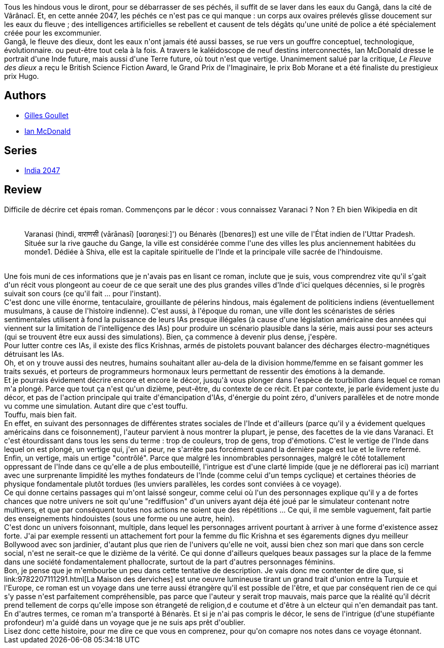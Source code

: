 :jbake-type: post
:jbake-status: published
:jbake-title: Le Fleuve des dieux
:jbake-tags:  asie, big-dumb-object, cyberpunk, dieu, ia, religion, voyage,_année_2014,_mois_mars,_note_4,rayon-imaginaire,read
:jbake-date: 2014-03-25
:jbake-depth: ../../
:jbake-uri: goodreads/books/9782070453610.adoc
:jbake-bigImage: https://i.gr-assets.com/images/S/compressed.photo.goodreads.com/books/1380721776l/18621297._SY160_.jpg
:jbake-smallImage: https://i.gr-assets.com/images/S/compressed.photo.goodreads.com/books/1380721776l/18621297._SY75_.jpg
:jbake-source: https://www.goodreads.com/book/show/18621297
:jbake-style: goodreads goodreads-book

++++
<div class="book-description">
Tous les hindous vous le diront, pour se débarrasser de ses péchés, il suffit de se laver dans les eaux du Gangâ, dans la cité de Vârânacî. Et, en cette année 2047, les péchés ce n'est pas ce qui manque : un corps aux ovaires prélevés glisse doucement sur les eaux du fleuve ; des intelligences artificielles se rebellent et causent de tels dégâts qu'une unité de police a été spécialement créée pour les excommunier. <br />Gangâ, le fleuve des dieux, dont les eaux n'ont jamais été aussi basses, se rue vers un gouffre conceptuel, technologique, évolutionnaire. ou peut-être tout cela à la fois. A travers le kaléidoscope de neuf destins interconnectés, Ian McDonald dresse le portrait d'une Inde future, mais aussi d'une Terre future, où tout n'est que vertige. Unanimement salué par la critique, <i>Le Fleuve des dieux</i> a reçu le British Science Fiction Award, le Grand Prix de l'Imaginaire, le prix Bob Morane et a été finaliste du prestigieux prix Hugo.
</div>
++++


## Authors
* link:../authors/86222.html[Gilles Goullet]
* link:../authors/25376.html[Ian McDonald]

## Series
* link:../series/India_2047.html[India 2047]

## Review

++++
Difficile de décrire cet épais roman. Commençons par le décor : vous connaissez Varanaci ? Non ? Eh bien Wikipedia en dit<br/><blockquote><br/>Varanasi (hindi, वाराणसी (vārānasī) [ʋɑrɑɳɐsiː]') ou Bénarès ([bɐnɑrɐs]) est une ville de l'État indien de l'Uttar Pradesh. Située sur la rive gauche du Gange, la ville est considérée comme l'une des villes les plus anciennement habitées du monde1. Dédiée à Shiva, elle est la capitale spirituelle de l'Inde et la principale ville sacrée de l'hindouisme.</blockquote><br/>Une fois muni de ces informations que je n'avais pas en lisant ce roman, inclute que je suis, vous comprendrez vite qu'il s'gait d'un récit vous plongeont au coeur de ce que serait une des plus grandes villes d'Inde d'ici quelques décennies, si le progrès suivait son cours (ce qu'il fait ... pour l'instant).<br/>C'est donc une ville énorme, tentaculaire, grouillante de pélerins hindous, mais également de politiciens indiens (éventuellement musulmans, à cause de l'histoire indienne). C'est aussi, à l'époque du roman, une ville dont les scénaristes de séries sentimentales utilisent à fond la puissance de leurs IAs presque illégales (à cause d'une législation américaine des années qui viennent sur la limitation de l'intelligence des IAs) pour produire un scénario plausible dans la série, mais aussi pour ses acteurs (qui se trouvent être eux aussi des simulations). Bien, ça commence à devenir plus dense, j'espère.<br/>Pour lutter contre ces IAs, il existe des flics Krishnas, armés de pistolets pouvant balancer des décharges électro-magnétiques détruisant les IAs.<br/>Oh, et on y trouve aussi des neutres, humains souhaitant aller au-dela de la division homme/femme en se faisant gommer les traits sexués, et porteurs de programmeurs hormonaux leurs permettant de ressentir des émotions à la demande.<br/>Et je pourrais évidement décrire encore et encore le décor, jusqu'à vous plonger dans l'espèce de tourbillon dans lequel ce roman m'a plongé. Parce que tout ça n'est qu'un dizième, peut-être, du contexte de ce récit. Et par contexte, je parle évidement juste du décor, et pas de l'action principale qui traite d'émancipation d'IAs, d'énergie du point zéro, d'univers parallèles et de notre monde vu comme une simulation. Autant dire que c'est touffu.<br/>Touffu, mais bien fait.<br/>En effet, en suivant des personnages de différentes strates sociales de l'Inde et d'ailleurs (parce qu'il y a évidement quelques américains dans ce foisonnement), l'auteur parvient à nous montrer la plupart, je pense, des facettes de la vie dans Varanaci. Et c'est étourdissant dans tous les sens du terme : trop de couleurs, trop de gens, trop d'émotions. C'est le vertige de l'Inde dans lequel on est plongé, un vertige qui, j'en ai peur, ne s'arrête pas forcément quand la dernière page est lue et le livre refermé. Enfin, un vertige, mais un ertige "contrôlé". Parce que malgré les innombrables personnages, malgré le côté totallement oppressant de l'Inde dans ce qu'elle a de plus embouteillé, l'intrigue est d'une clarté limpide (que je ne déflorerai pas ici) marriant avec une surprenante limpidité les mythes fondateurs de l'Inde (comme celui d'un temps cyclique) et certaines théories de physique fondamentale plutôt tordues (les unviers parallèles, les cordes sont conviées à ce voyage).<br/>Ce qui donne certains passages qui m'ont laissé songeur, comme celui où l'un des personnages explique qu'il y a de fortes chances que notre univers ne soit qu'une "rediffusion" d'un univers ayant déja été joué par le simulateur contenant notre multivers, et que par conséquent toutes nos actions ne soient que des répétitions ... Ce qui, il me semble vaguement, fait partie des enseignements hindouistes (sous une forme ou une autre, hein).<br/>C'est donc un univers foisonnant, multiple, dans lequel les personnages arrivent pourtant à arriver à une forme d'existence assez forte. J'ai par exemple ressenti un attachement fort pour la femme du flic Krishna et ses égarements dignes dyu meilleur Bollywood avec son jardinier, d'autant plus que rien de l'univers qu'elle ne voit, aussi bien chez son mari que dans son cercle social, n'est ne serait-ce que le dizième de la vérité. Ce qui donne d'ailleurs quelques beaux passages sur la place de la femme dans une société fondamentalement phallocrate, surtout de la part d'autres personnages féminins.<br/>Bon, je pense que je m'embourbe un peu dans cette tentative de description. Je vais donc me contenter de dire que, si  link:9782207111291.html[La Maison des derviches] est une oeuvre lumineuse tirant un grand trait d'union entre la Turquie et l'Europe, ce roman est un voyage dans une terre aussi étrangère qu'il est possible de l'être, et que par conséquent rien de ce qui s'y passe n'est parfaitement compréhensible, pas parce que l'auteur y serait trop mauvais, mais parce que la réalité qu'il décrit prend tellement de corps qu'elle impose son étrangeté de religion,d e coutume et d'être à un elcteur qui n'en demandait pas tant. En d'autres termes, ce roman m'a transporté à Bénarès. Et si je n'ai pas compris le décor, le sens de l'intrigue (d'une stupéfiante profondeur) m'a guidé dans un voyage que je ne suis aps prêt d'oublier.<br/>Lisez donc cette histoire, pour me dire ce que vous en comprenez, pour qu'on comapre nos notes dans ce voyage étonnant.
++++